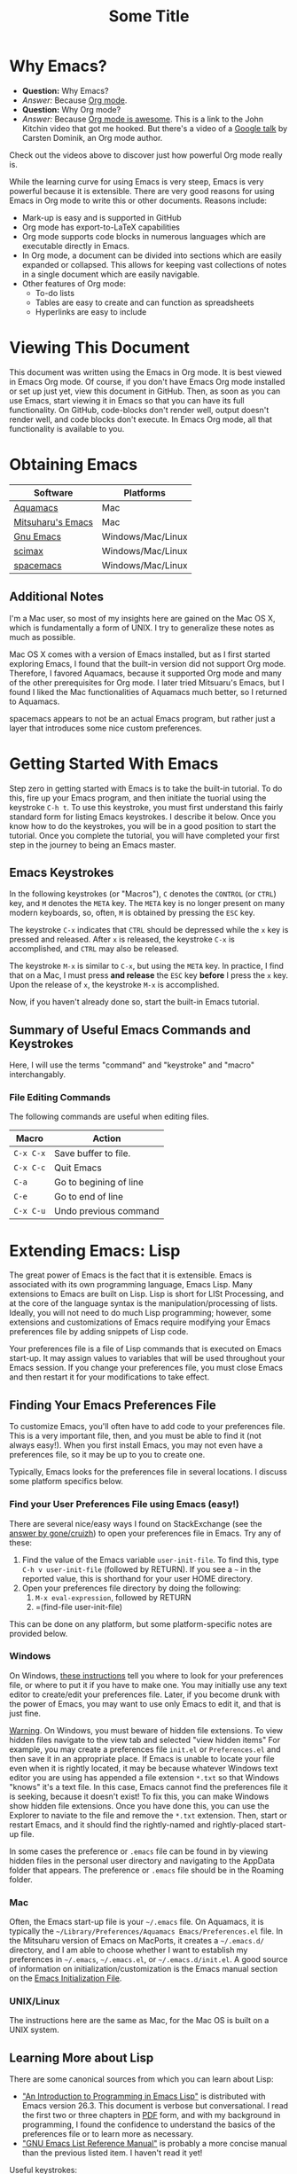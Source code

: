 # -*- codig: utf-8 -*-
# -*- mode: org -*-

#+startup: overview indent
#+LATEX_HEADER: \usepackage[margin=1in]{geometry}
#+LATEX_HEADER: \usepackage{cite}
#+LATEX_HEADER: \usepackage{braket,cancel}
#+LATEX_HEADER: \usepackage[version=4]{mhchem}
#+LATEX_HEADER: \usepackage{color}

* Why Emacs?

- *Question:* Why Emacs?
- /Answer:/ Because _Org mode_.
- *Question:* Why Org mode?
- /Answer:/ Because [[https://youtu.be/fgizHHd7nOo][Org mode is awesome]]. This is a link to the John
  Kitchin video that got me hooked. But there's a video of a
  [[https://youtu.be/oJTwQvgfgMM][Google talk]] by Carsten Dominik, an Org mode author. 

Check out the videos above to discover just how powerful Org mode really is.

While the learning curve for using Emacs is very steep, Emacs is very powerful
because it is extensible. There are very good reasons for using Emacs
in Org mode to write this or other documents. Reasons include:
- Mark-up is easy and is supported in GitHub
- Org mode has export-to-LaTeX capabilities
- Org mode supports code blocks in numerous languages which are
  executable directly in Emacs.
- In Org mode, a document can be divided into sections which are
  easily expanded or collapsed. This allows for keeping vast
  collections of notes in a single document which are easily
  navigable.
- Other features of Org mode:
  - To-do lists
  - Tables are easy to create and can function as spreadsheets
  - Hyperlinks are easy to include

* Viewing This Document
This document was written using the Emacs in Org mode. It is best
viewed in Emacs Org mode. Of course, if you don't have Emacs Org mode
installed or set up just yet, view this document in GitHub. Then, as
soon as you can use Emacs, start viewing it in Emacs so that you can
have its full functionality. On GitHub, code-blocks don't render well,
output doesn't render well, and code blocks don't execute. In Emacs
Org mode, all that functionality is available to you.

* Obtaining Emacs

| Software          | Platforms         |
|-------------------+-------------------|
| [[http://aquamacs.org][Aquamacs]]          | Mac               |
|-------------------+-------------------|
| [[https://bitbucket.org/mituharu/emacs-mac/src/master/][Mitsuharu's Emacs]] | Mac               |
|-------------------+-------------------|
| [[https://www.gnu.org/savannah-checkouts/gnu/emacs/emacs.html][Gnu Emacs]]         | Windows/Mac/Linux |
|-------------------+-------------------|
| [[https://github.com/jkitchin/scimax][scimax]]            | Windows/Mac/Linux |
|-------------------+-------------------|
| [[https://www.spacemacs.org/][spacemacs]]         | Windows/Mac/Linux |

** Additional Notes

I'm a Mac user, so most of my insights here are gained on the Mac OS
X, which is fundamentally a form of UNIX. I try to generalize these
notes as much as possible.

Mac OS X comes with a version of Emacs installed, but as I first
started exploring Emacs, I found that the built-in version did not
support Org mode. Therefore, I favored Aquamacs, because it supported
Org mode and many of the other prerequisites for Org mode. I later
tried Mitsuaru's Emacs, but I found I liked the Mac functionalities of
Aquamacs much better, so I returned to Aquamacs.

spacemacs appears to not be an actual Emacs program, but rather just a
layer that introduces some nice custom preferences.


* Getting Started With Emacs

Step zero in getting started with Emacs is to take the built-in
tutorial. To do this, fire up your Emacs program, and then initiate
the tuorial using the keystroke =C-h t=. To use this keystroke, you
must first understand this fairly standard form for listing Emacs
keystrokes. I describe it below. Once you know how to do the
keystrokes, you will be in a good position to start the tutorial. Once
you complete the tutorial, you will have completed your first step in
the journey to being an Emacs master.

** Emacs Keystrokes
In the following keystrokes (or "Macros"), =C= denotes the =CONTROL=
(or =CTRL=) key, and =M= denotes the =META= key. The =META= key is no
longer present on many modern keyboards, so, often, =M= is obtained by
pressing the =ESC= key.

The keystroke =C-x= indicates that =CTRL= should be depressed while
the =x= key is pressed and released. After =x= is released, the
keystroke =C-x= is accomplished, and =CTRL= may also be released.

The keystroke =M-x= is similar to =C-x=, but using the =META= key. In
practice, I find that on a Mac, I must press *and release* the =ESC=
key *before* I press the =x= key. Upon the release of =x=, the
keystroke =M-x= is accomplished.

Now, if you haven't already done so, start the built-in Emacs
tutorial.

** Summary of Useful Emacs Commands and Keystrokes
Here, I will use the terms "command" and "keystroke" and "macro"
interchangably.

*** File Editing Commands
The following commands are useful when editing files.
|-----------+------------------------|
| Macro     | Action                 |
|-----------+------------------------|
| =C-x C-x= | Save buffer to file.   |
|-----------+------------------------|
| =C-x C-c= | Quit Emacs             |
|-----------+------------------------|
| =C-a=     | Go to begining of line |
|-----------+------------------------|
| =C-e=     | Go to end of line      |
|-----------+------------------------|
| =C-x C-u= | Undo previous command  |

* Extending Emacs: Lisp
The great power of Emacs is the fact that it is extensible. Emacs is
associated with its own programming language, Emacs Lisp.
Many extensions to Emacs are built on Lisp. Lisp is
short for LISt Processing, and at the core of the language syntax is
the manipulation/processing of lists. Ideally, you will not need to do
much Lisp programming; however, some extensions and customizations of
Emacs require modifying your Emacs preferences file by adding snippets
of Lisp code.

Your preferences file is a file of Lisp commands that is executed on
Emacs start-up. It may assign values to variables that will be used
throughout your Emacs session. If you change your preferences file,
you must close Emacs and then restart it for your modifications to
take effect.

** Finding Your Emacs Preferences File
   To customize Emacs, you'll often have to add code to your preferences
   file. This is a very important file, then, and you must be able to
   find it (not always easy!). When you first install Emacs, you may not
   even have a preferences file, so it may be up to you to create one.

   Typically, Emacs looks for the preferences file in several
   locations. I discuss some platform specifics below.

*** Find your User Preferences File using Emacs (easy!)
There are several nice/easy ways I found on StackExchange (see the
[[https://stackoverflow.com/questions/189490/where-can-i-find-my-emacs-file-for-emacs-running-on-windows][answer by gone/cruizh]]) to open your preferences file in Emacs. Try any
of these:
1. Find the value of the Emacs variable =user-init-file=. To find
   this, type =C-h v user-init-file= (followed by RETURN). If you see
   a =~= in the reported value, this is shorthand for your user HOME
   directory.
2. Open your preferences file directory by doing the following:
   1. =M-x eval-expression=, followed by RETURN
   2. =(find-file user-init-file)

This can be done on any platform, but some platform-specific notes are
provided below.

*** Windows
On Windows, [[https://www.gnu.org/software/emacs/manual/html_node/efaq-w32/Location-of-init-file.html][these instructions]] tell you where to look for your
preferences file, or where to put it if you have to make one. You may
initially use any text editor to create/edit your preferences
file. Later, if you become drunk with the power of Emacs, you may want
to use only Emacs to edit it, and that is just fine.

 _Warning_. On Windows, you must beware of hidden file extensions. To 
 view hidden files navigate to the view tab and selected "view hidden items"
 For example, you may create a preferences file =init.el= or
 =Preferences.el= and then save it in an appropriate place. If Emacs is
 unable to locate your file even when it is rightly located, it may be
 because whatever Windows text editor you are using has appended a file
 extension =*.txt= so that Windows "knows" it's a text file. In this
 case, Emacs cannot find the preferences file it is seeking, because it
 doesn't exist! To fix this, you can make Windows show hidden file
 extensions. Once you have done this, you can use the Explorer to
 naviate to the file and remove the =*.txt= extension. Then, start or
 restart Emacs, and it should find the rightly-named and rightly-placed
 start-up file.

 In some cases the preference or =.emacs= file can be found in by viewing
 hidden files in the personal user directory and navigating to the AppData
 folder that appears. The preference or  =.emacs= file should be in the Roaming
 folder.


*** Mac
Often, the Emacs start-up file is your =~/.emacs= file. On Aquamacs,
it is typically the
=~/Library/Preferences/Aquamacs Emacs/Preferences.el= file. In the
Mitsuharu version of Emacs on MacPorts, it creates a =~/.emacs.d/=
directory, and I am able to choose whether I want to establish my
preferences in =~/.emacs=, =~/.emacs.el=, or =~/.emacs.d/init.el=. A
good  source of information on initialization/customization is the
Emacs manual section on the [[https://www.gnu.org/software/emacs/manual/html_node/emacs/Init-File.html][Emacs Initialization File]].

*** UNIX/Linux
The instructions here are the same as Mac, for the Mac OS is built on
a UNIX system.

** Learning More about Lisp
There are some canonical sources from which you can learn about Lisp:
- [[https://www.gnu.org/software/emacs/manual/html_node/eintr/]["An Introduction to Programming in Emacs Lisp"]] is distributed with
  Emacs version 26.3. This document is verbose but conversational. I
  read the first two or three chapters in [[https://www.gnu.org/software/emacs/manual/pdf/eintr.pdf][PDF]] form, and with my background in
  programming, I found the confidence to understand the basics of the
  preferences file or to learn more as necessary.
- [[https://www.gnu.org/software/emacs/manual/pdf/elisp.pdf]["GNU Emacs List Reference Manual"]] is probably a more concise manual
  than the previous listed item. I haven't read it yet!

Useful keystrokes:
|-----------+----------------------------------------|
| =C-x C-e= | Evaluate list (cursor at end of list). |
|-----------+----------------------------------------|

** Emacs Lisp Basics

*** Basic Lists
- A list in Lisp is delimited by parentheses, =(= and =)=
  - A list is populated with elements called /atoms/.
  - Atoms in a list are separated using whitespace, and no whitespace
    is needed between an atom and a parenthesis
  - Atoms may be letters, numbers, strings, or even other lists
- The simplest list possible has no atoms: =()=.
- A list can provide a Lisp /function/
  - A function can be /evaluated/ (executed) by placing the cursor at
    the end of the list and typing =C-x C-e=
  - A non-function list is formed by typing an apostrophe (='=) just
    before the open parenthesis, i.e., ='( ... )=
    - The apostrophe is called a /quote/, so such a list is a /quoted/ list
- A single quote (='=) tells the Lisp interpeter to return the
  following expression as written, and not to evaluate it as a
  function or variable
- Strings are formed using double quotes (="..."=)

This function has three atoms:
#+name: lst-function-00
(+ 2 2)
To evaluate it, place the cursor just after the closing parenthesis
and then type =C-x C-e=. If you evaluate it, you'll see the an
output in the minibuffer that looks like this:
#+begin_verbatim text
4 (#o4, #x4, ?\C-d)
#+end_verbatim
The instruction given here was an addition operation with an augend of
2 and an addend of 2. The output is given as 4 in decimal, as well as
in octal and in hexadecimal.

The position of the cursor is important. If you place the cursor after
either of the "2" symbols in the list, you'll see "2" in the
minibuffer upon evaluating (=C-x C-e=. If you place the cursor after
the end of the list, you'll evaluate the entire function.

Here is an example of a non-functional list:
'(this is a non-functional list)
If you evaluate it, it just gets echoed to the minibuffer. This
non-functional list is a /quoted/ list.

Here is an example of a nested list:
(+ 2 (+ 3 4))

In this example, we use the =concat= function to join two strings:
(concat "cat" "dog")

*** Function Syntax

The basic syntax for a Lisp function is:
#+begin_verbatim
(symbol atom2 atom3 ...)
#+end_verbatim
Here, the first atom is =symbol=, some atom that specifies how the
rest of the list is to be processed. In list [[lst-function-00]], we used
"+" as the symbol, so we got an addition operation.

A symbol can be a function definition with a set of instructions, as
in the case of "+"; or it can be a variable, with a value assigned to
it. A symbol may also have both a function and a value.

*** The =message= function
The =message= function can be used to echo a string to the minibuffer:
(message "hello world")

If we wish to also export a numerical value using =message=, we can
use the =number-to-string= function:
(message (concat "My favorite number is " (number-to-string 7)))

A more concise way to do it is to use a formatted string, which as
placehoders for follow-on arguments:
(message "My favorite number is %d" 7)
Here, =%d= is a placeholder for the integer 7.

Similarly, =%s= can be a placeholder for a string:
(message "His name is %s." "Sargon")

*** Variables and the =set= function
The value of a variable may be set using the =set=, =setq= or =let=
functions.

To declare a variable, we define a symbol using an apostrophe:
='variable=

Thus to declare a variable =x= and assign its value, I can use
(set 'x 2)
I can then use the variable in another operation:
(message "The value of x is: %d" x)

*** Variables and the =setq= function

When learning to set Emacs preferences, =setq= is ubiquitous in
StackExchange posts. When using the =set= function, we typcially quote
the second atom,  which declares a symbol to hold a value. The =setq=
function is similar, but it allows you to set a value without quoting
the second atom. In fact, the =q= in =setq= stands for "quote". Therefore,
(setq y 3)
is equivalent to 
(set 'y 3)

We can use =setq= to define several variables in one list:
(setq a "hello" b "world")

* Extending Emacs: Org Mode

** Introduction to Org Mode
[[https://orgmode.org][Org mode]] is a powerful extension for Emacs which has been called ``the
scientist's note-taking system.'' Org mode enables many capabilties,
which include--but are not limited to:
- the taking of extsive, structured notes with support for
  - Itemized and enumerated lists and outlines
  - tables
- links
  - hyperlinks to Internet resources
  - internal links to sections, figures, tables, code blocks, etc.
- text markup
- significant LaTeX support, including:
  - math typesetting
  - export-to-LaTeX
  - references and bibliographies using bibTeX via the =org-ref=
    package (and other packages)
- embedding _executable_ code in documents in code blocks, with
  syntax highlighting for numerous documents 
- =*.org= document rendering on GitHub

One of the best introductions to Org mode--- and the one that got me
hooked--- is John Kitchin's [[https://youtu.be/fgizHHd7nOo][video]]. There's also a very famous [[https://youtu.be/oJTwQvgfgMM][Google
talk]] by Carsten Dominik, the author of Org mode.

** Summary of Useful Org Mode Commands and Keystrokes

The following useful commands are unique to Org mode.

*** Code Blocks

| Macro           | Action                     |
|-----------------+----------------------------|
| =C-c C-c=       | Execute code block         |
|-----------------+----------------------------|
| =C-c C-v t=     | Tangle all code blocks     |
|-----------------+----------------------------|
| =C-u C-c C-v t= | Tangle a single code block |
|                 |                            |


*** LaTeX Export Commands

| Macro         | Action                    |
|---------------+---------------------------|
| =C-c C-e l l= | Export to LaTeX document. |
|---------------+---------------------------|
| =C-c C-x C-l= | Render LaTeX equations.   |


*** Navigation

| Macro     | Action                            |
|-----------+-----------------------------------|
| =M-v=     | Page up                           |
|-----------+-----------------------------------|
| =C-v=     | Page down                         |
|-----------+-----------------------------------|
| =C-x C-o= | Open link (file, hyperlink, etc.) |
|           |                                   |

*** Outlines and Lists

Outline items are defined by starting a line with asterisks (=*=). The
number of asterisks determines the level of the outline item, as
follows:

|---------------------+-----------------------------------------------|
| Macro               | Action                                        |
|---------------------+-----------------------------------------------|
| =M+RET=             | Insert a new heading, item or row.            |
|---------------------+-----------------------------------------------|
| =OPT+RET=           | Insert a new heading, item or row. (Aquamacs) |
|---------------------+-----------------------------------------------|
| =OPT+(left arrow)=  | Promote outline/list item. (Aquamacs)         |
|---------------------+-----------------------------------------------|
| =OPT+(right arrow)= | Demote outline/list item. (Aquamacs)          |
|                     |                                               |


* Code Blocks in Org Mode

Code blocks may be:
- executed in org documents
  - Key bindings: =C-c C-c=
- written to the file system using =org-babel-tangle=. The Org-mode
  manual has [[https://orgmode.org/manual/Extracting-Source-Code.html][instructions on tangling code]].
  A code block can be tangled (written to the file system) if the
  first line includes the =:tangle= instruction. An example of	this
  might be: 

  #+BEGIN_VERBATIM
  #+BEGIN_SRC language :tangle filename
  < source code >
  #+END_SRC
  #+END_VERBATIM
  
  Then, the =org-babel-tangle= command may be invoked using =C-u C-c
  C-v t= (tangle a single code block) or =C-c C-v t= (tangle all code blocks).

** Python in Org Mode

*** Setup

To enable executable Python code blocks in emacs, I added the
following to my =Preferences.el= file:
#+NAME: code-preferences-include-python
#+BEGIN_SRC elisp
(org-babel-do-load-languages
 'org-babel-load-languages
 '((python . t)))

(setq org-babel-python-command "/Users/blair/anaconda3/bin/python3")
#+END_SRC

This code snippet serves two functions:
1. It adds code block support for Python
2. It specifies the path to the specific installation of Python which
   we desire to use.
   1. This is done using the =(setq ...= function
   2. The =(setq ...= function may not be necessary in Windows. If you
      would like to remove it easily, you can comment it out by
      prepending two semicolons: =;; (setq org-...=. This will turn
      everything that follows the semicolons into a comment.

*** Pythonic Hello World

This is an example of a basic Python script executed in Org mode:
#+begin_src python :results output
print('hello world')
#+end_src

#+RESULTS:
: hello world

*** Pythonic Hello World (tangled)

Now, I make a code block that can be tangled:
#+NAME: tangle-python-hello-world
#+BEGIN_SRC python :tangle hello_world_tangle.py
print("hello world. tangled.")
#+END_SRC

This exports the code to a file called =hello_world_tangle.py=. To run
the tangled file, a shell-script ('sh') code block like this may be
used:
#+NAME: run-tangled-python-script
#+BEGIN_SRC sh
python hello_world_tangle.py
#+END_SRC
Note: this works just fine on kodiak, but it doesn't work on my
Mac. On my Mac, I get =Symbol's function definition is void: org-babel-get-header=

To use a script like ref:run-tangled-python-script, something like the
following should be included in your preferences file:
#+BEGIN_SRC elisp
(org-babel-do-load-languages
 'org-babel-load-languages
 '((python . t)
   (sh . t)))
#+END_SRC
This adds support for shell scripts in the code block.


*** Troubleshooting

**** Code blocks do not evaluate
I had an issue where I would try to evaluate code blocks, and then
Emacs would tell me something like "Evaluation of this python code
block is disabled." I then found a [[https://www.reddit.com/r/emacs/comments/820ny1/code_block_eval_disabled/][reddit discussion]] telling me that
if I go to the org-mode package folder and delete any compiled Lisp
files (*.elc) and restart Aquaemacs, I can once again evaluate code
blocks. 

**** Python Code Blocks always return ": None" in the output
It is helpful to add =:results output= in the first line of the code
block. A [[https://emacs.stackexchange.com/questions/17926/python-org-mode-source-block-output-is-always-none][StackExchange discussion]] exists on this topic.

** MATLAB in Org Mode

I actually don't recommend this. I tried it on my Mac, and it didn't
go well. This procedure changed the text editor for MATLAB on my
Mac. Then, when I wanted to use MATLAB on my Mac, MATLAB threw an
error saying it could not find my text editor. I had to reset the text
editor to the default so that I could edit scripts in MATLAB once
again.

If you must use MATLAB code blocs in Emacs Org mode, then read on.
 
My source here are:
1. [[http://gewhere.github.io/blog/2017/12/19/setup-matlab-in-emacs-and-babel-orgmode/][Georgios Diapoulis' blog]]
2. A [[https://sourceforge.net/p/matlab-emacs/mailman/message/36089463/][SourceForge post]] by Cumhur Erkut

*** Setup
Step zero is to have a valid, licensed installation of MATLAB. To set
up MATLAB with Emacs, do the following: 
1. Install the =matlab-mode= package for Emacs using =M-x
   package-install= followed by ENTER, followed by =matlab-mode=
2. Create an Emacs wrapper for MATLAB.
   1. The following code block defines an Emacs wrapper for
      MATLAB. It's customized for my computer, so you should customize
      the path to your MATLAB program and tangle it to your file space
      as you see fit: 
      #+begin_src sh :tangle ~/matlab_emacs_wrapper :shebang "#!/bin/bash" :padline no
      # https://ch.mathworks.com/matlabcentral/answers/319655-why-does-matlab-r2016b-crash-when-launched-from-matlab-emacs?
      shell_stack_size=$(ulimit -s)
      
      adjusted_stack_size=$[4*((($shell_stack_size-1)/4)+1)]
      
      ulimit -s $adjusted_stack_size && /Applications/MATLAB_R2020a.app/bin/matlab $@
      #+end_src
      Note:
      1. If I tangle this to the file system, Emacs recognizes that it
         has a shebang and makes it executable
      2. If I copy and paste this into the file system, then I need to
         make it executable by typing in the command line
         #+BEGIN_SRC sh
         chmod 755 ~/matlab_emacs_wrapper
         #+END_SRC
   2. Diapoulis recommends running the script to see if you can
      make MATLAB run properly. Notes:
      1. The script ran from the command prompt for me
      2. The script did not run from an Emacs code block
3. Add the following to your Emacs preferences file:
   1. Define the =matlab-shell= command
      #+begin_verbatim elisp
      ;; establish/customize the matlab-shell command
      (setq matlab-shell-command "/Applications/MATLAB_R2020a.app/matlab")
      (customize-set-variable 'matlab-shell-command
      "~/matlab_emacs_wrapper")
      #+end_verbatim
   2. Load =org-babel= support for MATLAB by adding =(matlab . t)= to
      your =org-babel-do-load-languages= statement. Since I want
      support for Python, shell and MATLAB, my statement looks like this:
      #+begin_verbatim elisp
      (org-babel-do-load-languages
       'org-babel-load-languages
       '((python . t)
         (sh . t)
         (matlab . t)))
      #+end_verbatim
4. Save and close all Emacs work and restart Emacs. This will load
   your new preferences.
5. Upon restarting, if you set things up properly, 

*** Testing

 #+BEGIN_SRC matlab
 %% Here is a MATLAB region
 disp('hello world')
 %% Numerical result
 x = 5; % output supressed
 y = 7 % output not suppressed
 z = x+y % output not suppressed
 #+END_SRC

 #+RESULTS:
 #+begin_example
 < M A T L A B (R) >
                   Copyright 1984-2020 The MathWorks, Inc.
                    R2020a (9.8.0.1323502) 64-bit (maci64)
                              February 25, 2020

 
 To get started, type doc.
 For product information, visit www.mathworks.com.
 
 %>> % Here is a MATLAB region
 disp('hello world')
 hello world
 %% Numerical result
 x = 5; % output supressed
 y = 7 % output not suppressed

 y =

      7
 z = x+y % output not suppressed

 z =

     12
 'org_babel_eoe'

 ans =

     'org_babel_eoe'
 #+end_example



 This doesn't work for me. I get an error saying, "Autoloading failed
 to define function matlab-shell"
* Extending Emacs Org mode: Org-ref

** Introduction to =org-ref=
=org-ref= is a powerfully-helpful package for creating and managing
references in =org-mode=, with support for LaTeX export. Perhaps the
best introduction to =org-ref= is in the form of John Kitchin's [[https://youtu.be/2t925KRBbFc][video]].

** Installing =org-ref=
Org-ref may be installed easily by (1) typing =M-x package-install= and
then (2) specifiying =org-ref=. You may be required to perform an
intervening safety/security step between (1) and (2) of confirming
that you allow Emacs to communicate with the outside world by typing
=Always=.

Once =org-ref= is installed, you may need to make sure it's "required"
in your Emacs start-up file.

To get =org-ref= to work properly, I had to add
#+BEGIN_SRC elisp
(require 'org-ref)
#+END_SRC
to my preferences file.

Additionally, =helm-bibtex= is a useful part of =org-ref=, so I found
it helpful to also add to my preferences file:
#+BEGIN_SRC elisp
(require 'helm-bibtex)
#+END_SRC



* LaTeX Export using Org Mode
One of the reasons I like Org mode is that it allows LaTeX
export. With a few physical keystrokes (=C-c C-e l l=), I can export my notes to a
LaTeX document. I can also set up Emacs to export and view the
document (=C-c C-e l o=), but I haven't got that one working yet (I
need to set this up so that my LaTeX program performs the right number
of LaTeX compiles and BibTeX compiles).

** Adjustments to the Preamble
Here, I discuss using Org mode commands to set LaTeX documentclass
options/properties and set commands in the preamble.

*** Document Options

The title may be set using
#+begin_verbatim text
#+title: Some Title
#+end_verbatim

Sometimes, under LaTeX export, it is desirable to suppress document
features such as the author name, date, or the table of contents. This
may be done by setting the following options:
#+begin_verbatim
#+options: author:nil title:nil date:nil
#+end_verbatim

*** Modifying the LaTeX Preamble
All LaTeX documents have a preamble, which is content between the
=\documentclass{...}= command and the =\begin{document}= command. This
is where much cusomization is implemented.

Lines may be added to the preamble by using
#+BEGIN_SRC latex
#+LATEX_HEADER: ...
#+END_SRC
where =...= is a placeholder for a line of LaTeX preamble content.

**** Adding Packages
To add special capabilities beyond standard LaTeX, we can add
packages. This is done in the preamble by adding a line with the
=\usepackage{}= command.

Some packages I find useful:

| Package    | Description                                        |
|------------+----------------------------------------------------|
| =braket=   | Supports Dirac braket notation.                    |
|------------+----------------------------------------------------|
| =geometry= | Allows easy customization of layout (esp. margins) |
|------------+----------------------------------------------------|
| =mhchem=   | Supports chemical equations and formulas           |

For Org mode LaTeX export, use the =#+LATEX_HEADER:= directive, and
then add the desired preamble line.

For example, I might add the following to an
Org mode document:

#+BEGIN_SRC
#+LATEX_HEADER: \usepackage[margin=1in]{geometry}
#+LATEX_HEADER: \usepackage[version=4]{mhchem}
#+LATEX_HEADER: \usepackage{braket}
#+END_SRC

*** Adding a Page Break after the TOC
When using the =\documentclass{article}=, the default is for the
secions of content to immediately follow the table of contents (TOC)
without an intervening page break. A StackExchange thread discusses
how to [[https://emacs.stackexchange.com/questions/42558/org-mode-export-force-page-break-after-toc][add a page break]] after the TOC.

To do this, we add the following to our Emacs preference file:
#+BEGIN_SRC lisp
(setq org-latex-toc-command "\\tableofcontents \\clearpage")
#+END_SRC



*** Beamer
Beamer is a LaTeX class for presentations. The org-mode reference has
a section on beamer, but there also is a nice page on orgmode.org
titled "[[https://orgmode.org/worg/exporters/beamer/ox-beamer.html][Beamer presentations using the new export engine]]".

* Illustrations in Org mode

** TikZ and Org mode
We can make plots in MATLAB or Python using code blocks. Another
option is to use TikZ. TikZ is a package for LaTeX and has become my
favourite illustrating system (so much so that I use the British
spelling of /favorite/). I learned from a blogger (I learned
after my use of /favourite/ that the blogger is British) that we can
[[https://www.homepages.ucl.ac.uk/~ucahjde/blog/tikz.html][make LaTeX code blocks that produce TikZ graphics]].

Note: this didn't work well for me, since my LaTeX installation
doesn't have imagemagik. This is a vital component for converting TikZ
output (pdf) to another format (png, jpg, etc.). Org mode doesn't
render PDF in the buffer well. It usually ends up as text for me.

Still, TikZ is important for me, since I use it to make scalable
vector graphics (SVG) for illustrations. I also use it to make
composite images/illustrations. If you have imagemagik installed, read
on, and you may be able to find success where I have not.

An alternate method for using Org mode to generate TikZ illustrations
is in the next section, so you may wish to skip the rest of this
section.

*** Setup
The blog post or a search leads us to the Org manual page on
[[https://orgmode.org/worg/org-contrib/babel/languages/ob-doc-LaTeX.html][LaTeX code blocks]]. To set up LaTeX code blocks, we perform the
following: 
1. Point Emacs to the LaTeX executable by adding this to my
   preferences file:
   #+begin_verbatim elisp
   ;; point Emacs to latex on my Mac
   (setq exec-path (append exec-path '("/Library/TeX/texbin")))
   #+end_verbatim
2. Enable =org-babel= support for LaTeX. To do this, we add ='((latex
   . t))= to our Emacs preferences file within the
   =org-babel-do-load-languages= command. Thus, to support Python,
   shell, and LaTeX, I have the following in my preferences file:
   #+begin_verbatim elisp
   ;; Adds support for executable Python code blocks
   (org-babel-do-load-languages
    'org-babel-load-languages
    '((python . t)
      (sh . t)
      (latex . t)))
   #+end_verbatim
3. Install the =auctex= package
   1. Use =M-x package-install= followed by =acutex=.
   2. Add =(load "auctex.el" nil t t)= to my preferences file.

*** Examples
These examples need some work. They produce the following:
- An SVG that doesn't render as an image in Org mode
  - Maybe I can set up Org mode to render SVG
- A PDF with a crazy hashed name, and not in the destination I
  want. The PDF doesn't render in Org mode, but rather gets displayed
  in Adobe Acrobat.

This first example produces a =*.svg= file. Copying - with a
few adaptations - from the blog post, I have:
#+HEADER: :file img/contour.svg :imagemagick yes
#+HEADER: :results output silent :headers '("\\usepackage{tikz}")
#+HEADER: :fit yes :imoutoptions -geometry 400 :iminoptions -density 600
#+BEGIN_src latex
\begin{tikzpicture}
\draw[->] (-3,0) -- (-2,0) arc[radius=0.5cm,start angle=-180,end angle=0] (-1,0) -- (1,0) arc[radius=0.5cm,start angle=180,end angle=0] (2,0) -- (3,0);
\filldraw (-1.5,0) circle[radius=1mm];
\filldraw (1.5,0) circle[radius=1mm];
\end{tikzpicture}
#+END_src


Unfortunately, I didn't get the SVG to render well in Org mode. It
probably would render well - as intended - in the blogger's html
result.

The [[https://emacs.stackexchange.com/questions/20488/how-do-i-create-a-floating-tikz-figure-when-exporting-to-pdf-in-org-mode][next example]] comes from StackExchange and produces a pdf:
#+HEADER: :file img/fsa.pdf
#+HEADER: :results raw silent :headers '("\\usepackage{tikz}")
#+begin_src latex :border 1em
  % Define block styles
  \usetikzlibrary{shapes,arrows}
  \tikzstyle{astate} = [circle, draw, text centered, font=\footnotesize, fill=blue!25]
  \tikzstyle{rstate} = [circle, draw, text centered, font=\footnotesize, fill=red!25]

  \begin{tikzpicture}[->,>=stealth', shorten >=1pt, auto, node distance=2.8cm, semithick]
    \node [astate] (1) at (0,0) {1};
    \node [astate] (2) at (1,0) {2};
    \node [rstate] (3) at (2,0) {3};
    \path (1) edge [bend left] node {b} (2)
          (2) edge node {b} (3)
          (2) edge [bend left] node {a} (1)
          (3) edge [loop above] node {(a, b)} (3);
  \end{tikzpicture}
#+end_src
The problem here is that it doesn't produce the result in the right
place, nor does it provide the right file name. I had to manually copy
the result from the present directory (containing this Org file) to
the destination directory. Additionally, the file had some hashed
name, so I renamed it to the desired name.

#+RESULTS:

To display the PDF result here, we use:

#+CAPTION: tikz caption
#+LABEL: fig:tikz
#+RESULTS:
# ()convertfrompdf:t
[[./img/fsa.png]]
The other problem is that this link opens in Adobe Acrobat, and not in
an Emacs buffer.

Check to see if imagemagick is installed:
(executable-find "convert") - this returns "nil"
(image-type-available-p 'imagemagick)
I also tried exporting to =eps=, but that didn't work so well.

#+HEADER: :file img/contour.eps :imagemagick yes
#+HEADER: :results output silent :headers '("\\usepackage{tikz}")
#+HEADER: :fit yes :imoutoptions -geometry 400 :iminoptions -density 600
#+BEGIN_src latex
\begin{tikzpicture}
\draw[->] (-3,0) -- (-2,0) arc[radius=0.5cm,start angle=-180,end angle=0] (-1,0) -- (1,0) arc[radius=0.5cm,start angle=180,end angle=0] (2,0) -- (3,0);
\filldraw (-1.5,0) circle[radius=1mm];
\filldraw (1.5,0) circle[radius=1mm];
\end{tikzpicture}
#+END_src

** TikZ and Org Mode - Work-around for Lack of Imagemagik

My workaround for for making TikZ graphics without imagemagik is to
write a LaTeX script in an Emacs Org mode (Python) code block. In this
code block, I form a =subprocess.Popen= object that creates a pipe to
LaTeX. The pipe is prepared so that I specify the LaTeX command as
well as an output file name. Then, I stream the LaTeX script through the
LaTeX pipe using the =subprocess.communicate= method. This allows
LaTeX (actually, PDFTeX, in my case) to process the commands in the
LaTeX script, although the script is never a file written to the file
space.

This is a powerful method that can be generalized to any
program available on your computer. In this way, you can stream MATLAB
scripts to MATLAB, or you can launch high-performance computing (HPC)
jobs by streaming a job submission script to a submission program,
such as =qsub=.

An example script is as follows:
#+name: script_tikz_four_dot_states
#+begin_src python :exports none :results none
'''
This Python script creates a stand-alone LaTeX figure.
'''
from pathlib import Path # for creating directories
import subprocess as sp # for running programs, making pipes
import os # file-system tools

homedir = os.getcwd()
targetdir = os.path.join(homedir, 'img')
# create the targetdir if it doesn't exist
Path(targetdir).mkdir(exist_ok=True)

jobname = 'basic_TikZ_fig' # output file name (no extension)
pdftex = '/Library/TeX/texbin/pdflatex' # path to my PDFTeX program

'''
Now, I define a LaTeX script. The Python string requires
me to use "\\" whenever I want "\" in the LaTeX script.

This script simply draws a square and then partitions it
into four smaller squares.
'''

tex_script = """\\documentclass{standalone}
\\usepackage{tikz, adjustbox}

\\begin{document}

\\begin{tikzpicture}[scale=0.825]
   \\draw (-1, -1) rectangle (1, 1);
   \\draw (0, -1) -- (0, 1);
   \\draw (-1, 0) -- (1, 0);
\\end{tikzpicture}

\\end{document}
#end"""

# Change directory to targetdir, run commands there
os.chdir(targetdir)

'''
   Form the PDFTeX pipe, p.

   We can think of the pipe as:
   {pdftex} -jobname=basic_TikZ_fig

   Here, {pdftex} is actually the full path to my PDFTeX program:
   '/Library/TeX/texbin/pdflatex', and -jobname=basic_TikZ_fig is a PDFTeX
   option that specifies the output file name (this option is particular to
   PDFTeX and may not apply if you are trying to generalize this technique
   to another program).

   Note that no input script is specified. We will stream the input script
   through our pipe (p) later, once p is defined. This will be done by
   invoking the p.communicate() method. If we stream the script to the
   pipe, there is no need to write it to the file system.
'''
cmdlist = [pdftex, f'-jobname={jobname}']
p = sp.Popen(cmdlist,
             stdin=sp.PIPE,
	         stdout=sp.PIPE,
	         stderr=sp.PIPE,
	         universal_newlines=True)

# run the script - capture the output and errors generated by PDFTeX,
#    even though I don't use them here.
out, err = p.communicate(tex_script)

# clean up - delete temporary files
ext_list = ('log', 'aux')
for ext in ext_list:
   os.remove( f'{jobname}.{ext}')
#+end_src


While I cannot convert my PDF to JPG or PNG without Imagemagik, I can
have TikZ scripts in my Org documents; and more powerfully, I can run
any script in an appropriate program from within a code block.


* Running an Arbitrary Program in a Python Code Block

** A MATLAB Example

Here's an example where I define and run a MATLAB script from a Python
code block.

If you want to run this on a Windows computer, you may have to set up
your computer using [[https://www.mathworks.com/matlabcentral/answers/102082-how-do-i-call-matlab-from-the-dos-prompt][these instructions]].

#+name: script_matlab_plot
#+begin_src python :results output :exports both
'''
This Python script creates a stand-alone LaTeX figure.
'''
from pathlib import Path # for creating directories
import subprocess as sp # for running programs, making pipes
import os # file-system tools

homedir = os.getcwd()
targetdir = os.path.join(homedir, 'img')
# create the targetdir if it doesn't exist
Path(targetdir).mkdir(exist_ok=True)

# Modify this to point to your MATLAB command
# For Windows, you might be able to just let mat_cmd = 'matlab'
#     but you'll probably have to apply/adapt the instructions found here:
#     https://www.mathworks.com/matlabcentral/answers/102082-how-do-i-call-matlab-from-the-dos-prompt
mat_cmd = '/Applications/MATLAB_R2020b.app/bin/matlab' # path to my PDFTeX program

'''
Now, I define a MATLAB script. 

This script simply plots a sine wave.
'''

mat_script = """x = linspace(0, 1, 101);
y = sin(2*pi*x);

plot(x, y, 'LineWidth', 2);
set(gca, 'FontSize', 20, 'FontName', 'Times')
grid on
xlabel('$x$', 'Interpreter', 'latex')
ylabel('$y$', 'Interpreter', 'latex')

print('sine_plot', '-djpeg')
"""

# Change directory to targetdir, run commands there
os.chdir(targetdir)

'''
   Form the PDFTeX pipe, p.

   We can think of the pipe as:
   {mat_cmd} -nosplash -nodesktop

   Here, {mat_cmd} is actually the full path to my MATLAB

   Note that no input script is specified. We will stream the input script
   through our pipe (p) later, once p is defined. This will be done by
   invoking the p.communicate() method. If we stream the script to the
   pipe, there is no need to write it to the file system.
'''
cmdlist = [mat_cmd,
           '-nosplash', # suppress the fancy splash graphic on MATLAB startup
           '-nodesktop'] # do not open a MATLAB Desktop interface

p = sp.Popen(cmdlist,
             stdin=sp.PIPE,
	     stdout=sp.PIPE,
	     stderr=sp.PIPE,
	     universal_newlines=True)

# run the script - capture the output and errors generated by PDFTeX,
#    even though I don't use them here.
out, err = p.communicate(mat_script)

print('\nCommand output:')
print(out) # display the output
print('\nError text:')
print(err) # display any error messages captured
#+end_src

#+RESULTS: script_matlab_plot
#+begin_example

Command output:

                                                                              < M A T L A B (R) >
                                                                    Copyright 1984-2020 The MathWorks, Inc.
                                                                R2020b Update 1 (9.9.0.1495850) 64-bit (maci64)
                                                                               September 30, 2020

 
To get started, type doc.
For product information, visit www.mathworks.com.
 
>> >> >> >> >> >> >> >> >> >> >> 

Error text:
2021-01-06 09:27:31.631 MATLAB_maci64[21972:79801] CoreText note: Client requested name ".SFNS-Regular", it will get Times-Roman rather than the intended font. All system UI font access should be through proper APIs such as CTFontCreateUIFontForLanguage() or +[NSFont systemFontOfSize:].
2021-01-06 09:27:31.631 MATLAB_maci64[21972:79801] CoreText note: Set a breakpoint on CTFontLogSystemFontNameRequest to debug.
2021-01-06 09:27:31.632 MATLAB_maci64[21972:79801] CoreText note: Client requested name ".SFNS-Bold", it will get Times-Roman rather than the intended font. All system UI font access should be through proper APIs such as CTFontCreateUIFontForLanguage() or +[NSFont systemFontOfSize:].
2021-01-06 09:27:31.633 MATLAB_maci64[21972:79801] CoreText note: Client requested name ".SFNSMono-Regular", it will get Times-Roman rather than the intended font. All system UI font access should be through proper APIs such as CTFontCreateUIFontForLanguage() or +[NSFont systemFontOfSize:].
2021-01-06 09:27:31.636 MATLAB_maci64[21972:79801] CoreText note: Client requested name ".SFNSMono-Regular", it will get Times-Roman rather than the intended font. All system UI font access should be through proper APIs such as CTFontCreateUIFontForLanguage() or +[NSFont systemFontOfSize:].
2021-01-06 09:27:31.636 MATLAB_maci64[21972:79801] CoreText note: Client requested name ".SFNSMono-Regular", it will get Times-Roman rather than the intended font. All system UI font access should be through proper APIs such as CTFontCreateUIFontForLanguage() or +[NSFont systemFontOfSize:].
2021-01-06 09:27:31.638 MATLAB_maci64[21972:79801] CoreText note: Client requested name ".SFNS-Regular", it will get Times-Roman rather than the intended font. All system UI font access should be through proper APIs such as CTFontCreateUIFontForLanguage() or +[NSFont systemFontOfSize:].
2021-01-06 09:27:31.638 MATLAB_maci64[21972:79801] CoreText note: Client requested name ".SFNS-Bold", it will get Times-Roman rather than the intended font. All system UI font access should be through proper APIs such as CTFontCreateUIFontForLanguage() or +[NSFont systemFontOfSize:].

#+end_example

The resulting jpg can be viewed:
[[./img/sine_plot.jpg]]


** Phone Interview
4 Full/10 Assoc/2 Tenure track


*** Assoc. Prof Dan Opila

*** 
- Hiring Timeline?
  - Virtual on campus
    - Hear by the end of january
  - Mid-late March
